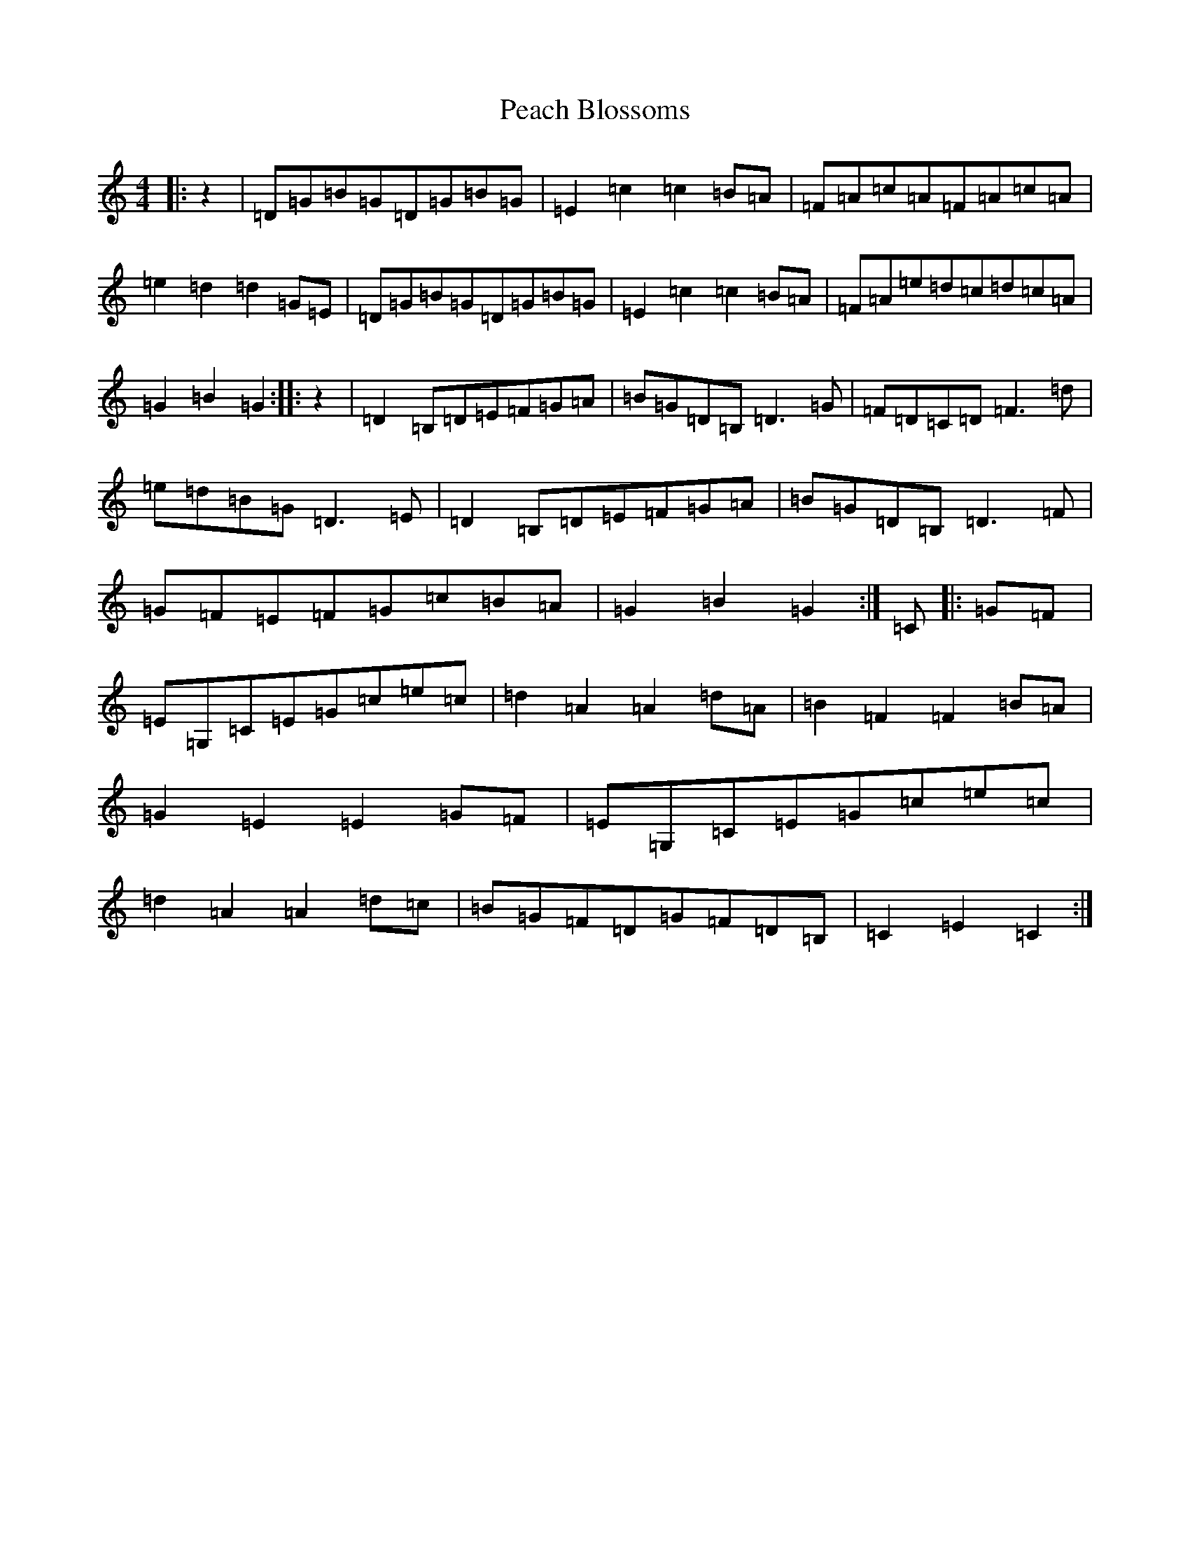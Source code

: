 X: 16799
T: Peach Blossoms
S: https://thesession.org/tunes/3469#setting16506
R: barndance
M:4/4
L:1/8
K: C Major
|:z2|=D=G=B=G=D=G=B=G|=E2=c2=c2=B=A|=F=A=c=A=F=A=c=A|=e2=d2=d2=G=E|=D=G=B=G=D=G=B=G|=E2=c2=c2=B=A|=F=A=e=d=c=d=c=A|=G2=B2=G2:||:z2|=D2=B,=D=E=F=G=A|=B=G=D=B,=D3=G|=F=D=C=D=F3=d|=e=d=B=G=D3=E|=D2=B,=D=E=F=G=A|=B=G=D=B,=D3=F|=G=F=E=F=G=c=B=A|=G2=B2=G2:|=C|:=G=F|=E=G,=C=E=G=c=e=c|=d2=A2=A2=d=A|=B2=F2=F2=B=A|=G2=E2=E2=G=F|=E=G,=C=E=G=c=e=c|=d2=A2=A2=d=c|=B=G=F=D=G=F=D=B,|=C2=E2=C2:|